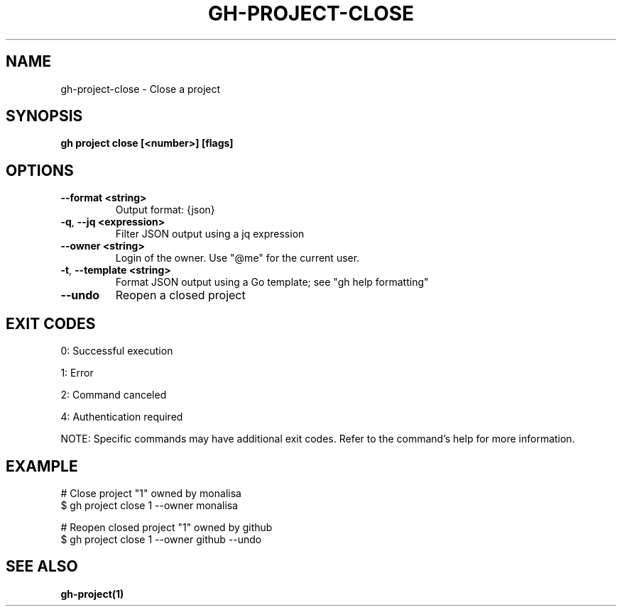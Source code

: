 .nh
.TH "GH-PROJECT-CLOSE" "1" "Jul 2025" "GitHub CLI 2.76.1" "GitHub CLI manual"

.SH NAME
gh-project-close - Close a project


.SH SYNOPSIS
\fBgh project close [<number>] [flags]\fR


.SH OPTIONS
.TP
\fB--format\fR \fB<string>\fR
Output format: {json}

.TP
\fB-q\fR, \fB--jq\fR \fB<expression>\fR
Filter JSON output using a jq expression

.TP
\fB--owner\fR \fB<string>\fR
Login of the owner. Use "@me" for the current user.

.TP
\fB-t\fR, \fB--template\fR \fB<string>\fR
Format JSON output using a Go template; see "gh help formatting"

.TP
\fB--undo\fR
Reopen a closed project


.SH EXIT CODES
0: Successful execution

.PP
1: Error

.PP
2: Command canceled

.PP
4: Authentication required

.PP
NOTE: Specific commands may have additional exit codes. Refer to the command's help for more information.


.SH EXAMPLE
.EX
# Close project "1" owned by monalisa
$ gh project close 1 --owner monalisa

# Reopen closed project "1" owned by github
$ gh project close 1 --owner github --undo

.EE


.SH SEE ALSO
\fBgh-project(1)\fR
